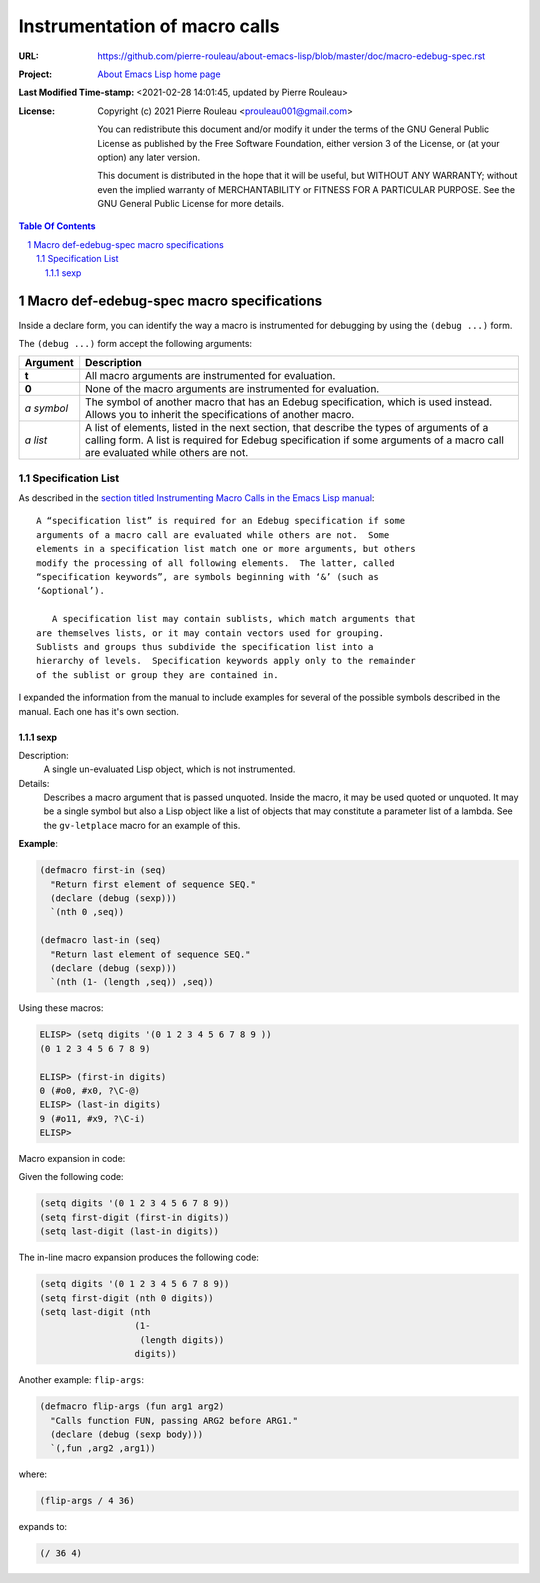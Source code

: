 ==============================
Instrumentation of macro calls
==============================

:URL: https://github.com/pierre-rouleau/about-emacs-lisp/blob/master/doc/macro-edebug-spec.rst
:Project:  `About Emacs Lisp home page`_
:Last Modified Time-stamp: <2021-02-28 14:01:45, updated by Pierre Rouleau>
:License:
    Copyright (c) 2021 Pierre Rouleau <prouleau001@gmail.com>


    You can redistribute this document and/or modify it under the terms of the GNU
    General Public License as published by the Free Software Foundation, either
    version 3 of the License, or (at your option) any later version.


    This document is distributed in the hope that it will be useful, but WITHOUT ANY
    WARRANTY; without even the implied warranty of MERCHANTABILITY or FITNESS FOR A
    PARTICULAR PURPOSE. See the GNU General Public License for more details.



.. _About Emacs Lisp home page:  https://github.com/pierre-rouleau/about-emacs-lisp


.. contents::  **Table Of Contents**
.. sectnum::


Macro def-edebug-spec macro specifications
==========================================

Inside a declare form, you can identify the way a macro is instrumented for
debugging by using the ``(debug ...)`` form.

The ``(debug ...)`` form accept the following arguments:

=============== =============================================================
Argument        Description
=============== =============================================================
**t**           All macro arguments are instrumented for evaluation.

**0**           None of the macro arguments are instrumented for evaluation.

*a symbol*      The symbol of another macro that has an Edebug specification,
                which is used instead.  Allows you to inherit the
                specifications of another macro.

*a list*        A list of elements, listed in the next section, that describe
                the types of arguments of a calling form.  A list is required
                for Edebug specification if some arguments of a macro call are
                evaluated while others are not.
=============== =============================================================


Specification List
------------------

As described in the `section titled Instrumenting Macro Calls in the Emacs Lisp manual`_::

  A “specification list” is required for an Edebug specification if some
  arguments of a macro call are evaluated while others are not.  Some
  elements in a specification list match one or more arguments, but others
  modify the processing of all following elements.  The latter, called
  “specification keywords”, are symbols beginning with ‘&’ (such as
  ‘&optional’).

     A specification list may contain sublists, which match arguments that
  are themselves lists, or it may contain vectors used for grouping.
  Sublists and groups thus subdivide the specification list into a
  hierarchy of levels.  Specification keywords apply only to the remainder
  of the sublist or group they are contained in.



.. _section titled Instrumenting Macro Calls in the Emacs Lisp manual: https://www.gnu.org/software/emacs/manual/html_node/elisp/Instrumenting-Macro-Calls.html#Instrumenting-Macro-Calls

I expanded the information from the manual to include examples for several of
the possible symbols described in the manual.  Each one has it's own section.



sexp
~~~~

Description:
  A single un-evaluated Lisp object, which is not instrumented.

Details:
  Describes a macro argument that is passed unquoted.
  Inside the macro, it may be used quoted or unquoted.
  It may be a single symbol but also a Lisp object like a list of objects
  that may constitute a parameter list of a lambda.
  See the ``gv-letplace`` macro for an example of this.


**Example**:

.. code:: elisp

    (defmacro first-in (seq)
      "Return first element of sequence SEQ."
      (declare (debug (sexp)))
      `(nth 0 ,seq))

    (defmacro last-in (seq)
      "Return last element of sequence SEQ."
      (declare (debug (sexp)))
      `(nth (1- (length ,seq)) ,seq))

Using these macros:

.. code:: elisp

    ELISP> (setq digits '(0 1 2 3 4 5 6 7 8 9 ))
    (0 1 2 3 4 5 6 7 8 9)

    ELISP> (first-in digits)
    0 (#o0, #x0, ?\C-@)
    ELISP> (last-in digits)
    9 (#o11, #x9, ?\C-i)
    ELISP>

Macro expansion in code:

Given the following code:

.. code:: elisp

    (setq digits '(0 1 2 3 4 5 6 7 8 9))
    (setq first-digit (first-in digits))
    (setq last-digit (last-in digits))

The in-line macro expansion produces the following code:

.. code:: elisp

    (setq digits '(0 1 2 3 4 5 6 7 8 9))
    (setq first-digit (nth 0 digits))
    (setq last-digit (nth
                      (1-
                       (length digits))
                      digits))

Another example: ``flip-args``:

.. code:: elisp

    (defmacro flip-args (fun arg1 arg2)
      "Calls function FUN, passing ARG2 before ARG1."
      (declare (debug (sexp body)))
      `(,fun ,arg2 ,arg1))

where:

.. code:: elisp

    (flip-args / 4 36)

expands to:

.. code:: elisp

    (/ 36 4)



..  LocalWords:  Edebug
